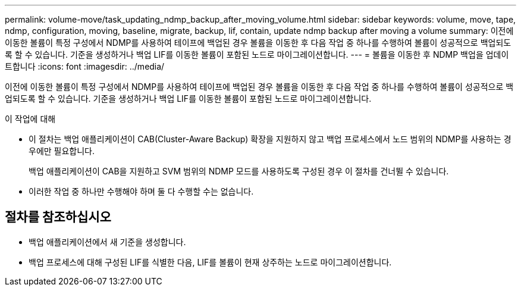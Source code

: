 ---
permalink: volume-move/task_updating_ndmp_backup_after_moving_volume.html 
sidebar: sidebar 
keywords: volume, move, tape, ndmp, configuration, moving, baseline, migrate, backup, lif, contain, update ndmp backup after moving a volume 
summary: 이전에 이동한 볼륨이 특정 구성에서 NDMP를 사용하여 테이프에 백업된 경우 볼륨을 이동한 후 다음 작업 중 하나를 수행하여 볼륨이 성공적으로 백업되도록 할 수 있습니다. 기준을 생성하거나 백업 LIF를 이동한 볼륨이 포함된 노드로 마이그레이션합니다. 
---
= 볼륨을 이동한 후 NDMP 백업을 업데이트합니다
:icons: font
:imagesdir: ../media/


[role="lead"]
이전에 이동한 볼륨이 특정 구성에서 NDMP를 사용하여 테이프에 백업된 경우 볼륨을 이동한 후 다음 작업 중 하나를 수행하여 볼륨이 성공적으로 백업되도록 할 수 있습니다. 기준을 생성하거나 백업 LIF를 이동한 볼륨이 포함된 노드로 마이그레이션합니다.

.이 작업에 대해
* 이 절차는 백업 애플리케이션이 CAB(Cluster-Aware Backup) 확장을 지원하지 않고 백업 프로세스에서 노드 범위의 NDMP를 사용하는 경우에만 필요합니다.
+
백업 애플리케이션이 CAB을 지원하고 SVM 범위의 NDMP 모드를 사용하도록 구성된 경우 이 절차를 건너뛸 수 있습니다.

* 이러한 작업 중 하나만 수행해야 하며 둘 다 수행할 수는 없습니다.




== 절차를 참조하십시오

* 백업 애플리케이션에서 새 기준을 생성합니다.
* 백업 프로세스에 대해 구성된 LIF를 식별한 다음, LIF를 볼륨이 현재 상주하는 노드로 마이그레이션합니다.

